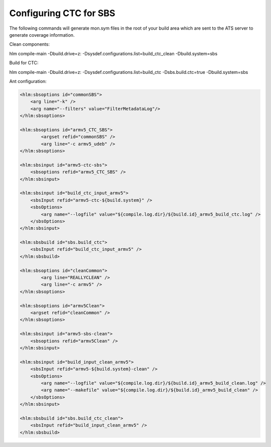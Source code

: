 .. index::
  module: Configuring CTC for SBS

=======================
Configuring CTC for SBS
=======================

The following commands will generate mon.sym files in the root of your build area which are sent to the ATS server to generate coverage information.

Clean components:

hlm compile-main -Dbuild.drive=z: -Dsysdef.configurations.list=build_ctc_clean -Dbuild.system=sbs

Build for CTC:

hlm compile-main -Dbuild.drive=z: -Dsysdef.configurations.list=build_ctc -Dsbs.build.ctc=true -Dbuild.system=sbs

Ant configuration:

.. code-block:: xml
        
    <hlm:sbsoptions id="commonSBS">
        <arg line="-k" />
        <arg name="--filters" value="FilterMetadataLog"/>
    </hlm:sbsoptions>
    
    <hlm:sbsoptions id="armv5_CTC_SBS">
            <argset refid="commonSBS" />
            <arg line="-c armv5_udeb" />
    </hlm:sbsoptions>
    
    <hlm:sbsinput id="armv5-ctc-sbs">
        <sbsoptions refid="armv5_CTC_SBS" />
    </hlm:sbsinput>

    <hlm:sbsinput id="build_ctc_input_armv5">
        <sbsInput refid="armv5-ctc-${build.system}" />
        <sbsOptions>
            <arg name="--logfile" value="${compile.log.dir}/${build.id}_armv5_build_ctc.log" />
        </sbsOptions>
    </hlm:sbsinput>

    <hlm:sbsbuild id="sbs.build_ctc">
        <sbsInput refid="build_ctc_input_armv5" />
    </hlm:sbsbuild>

    <hlm:sbsoptions id="cleanCommon">
            <arg line="REALLYCLEAN" />
            <arg line="-c armv5" />
    </hlm:sbsoptions>

    <hlm:sbsoptions id="armv5Clean">
        <argset refid="cleanCommon" />
    </hlm:sbsoptions>

    <hlm:sbsinput id="armv5-sbs-clean">
        <sbsoptions refid="armv5Clean" />
    </hlm:sbsinput>
    
    <hlm:sbsinput id="build_input_clean_armv5">
        <sbsInput refid="armv5-${build.system}-clean" />
        <sbsOptions>
            <arg name="--logfile" value="${compile.log.dir}/${build.id}_armv5_build_clean.log" />
            <arg name="--makefile" value="${compile.log.dir}/${build.id}_armv5_build_clean" />
        </sbsOptions>
    </hlm:sbsinput>

    <hlm:sbsbuild id="sbs.build_ctc_clean">
        <sbsInput refid="build_input_clean_armv5" />
    </hlm:sbsbuild> 